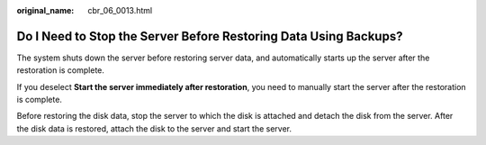 :original_name: cbr_06_0013.html

.. _cbr_06_0013:

Do I Need to Stop the Server Before Restoring Data Using Backups?
=================================================================

The system shuts down the server before restoring server data, and automatically starts up the server after the restoration is complete.

If you deselect **Start the server immediately after restoration**, you need to manually start the server after the restoration is complete.

Before restoring the disk data, stop the server to which the disk is attached and detach the disk from the server. After the disk data is restored, attach the disk to the server and start the server.
